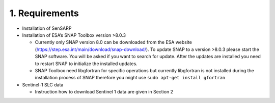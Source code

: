 1. Requirements
------------------

-  Installation of SenSARP
-  Installation of ESA’s SNAP Toolbox version >8.0.3

   -  Currently only SNAP version 8.0 can be downloaded from the ESA
      website (https://step.esa.int/main/download/snap-download/). To
      update SNAP to a version >8.0.3 please start the SNAP software.
      You will be asked if you want to search for update. After the
      updates are installed you need to restart SNAP to initialize the
      installed updates.
   -  SNAP Toolbox need libgfortran for specific operations but
      currently libgfortran is not installed during the installation
      process of SNAP therefore you might use
      ``sudo apt-get install gfortran``

-  Sentinel-1 SLC data

   -  Instruction how to download Sentinel 1 data are given in Section 2

